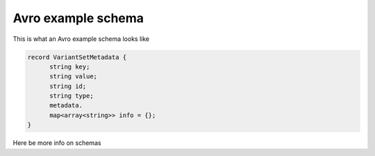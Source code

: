 .. _demo:

*******************
Avro example schema
*******************

This is what an Avro example schema looks like

.. code-block:: bash

  record VariantSetMetadata {
	string key;
  	string value;
  	string id;
  	string type;
  	metadata.
  	map<array<string>> info = {};
  }

Here be more info on schemas

